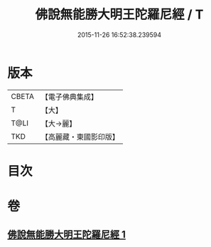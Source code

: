 #+TITLE: 佛說無能勝大明王陀羅尼經 / T
#+DATE: 2015-11-26 16:52:38.239594
* 版本
 |     CBETA|【電子佛典集成】|
 |         T|【大】     |
 |      T@LI|【大→麗】   |
 |       TKD|【高麗藏・東國影印版】|

* 目次
* 卷
** [[file:KR6j0461_001.txt][佛說無能勝大明王陀羅尼經 1]]
